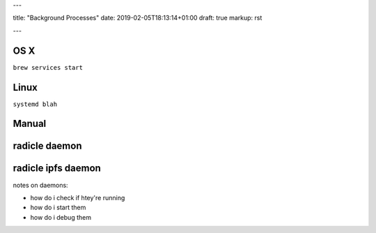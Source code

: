 ---

title: "Background Processes"
date: 2019-02-05T18:13:14+01:00
draft: true
markup: rst

---

OS X
====

``brew services start``

Linux
=====

``systemd blah``

Manual
======

radicle daemon
==============

radicle ipfs daemon
===================

notes on daemons:

- how do i check if htey're running
- how do i start them
- how do i debug them
